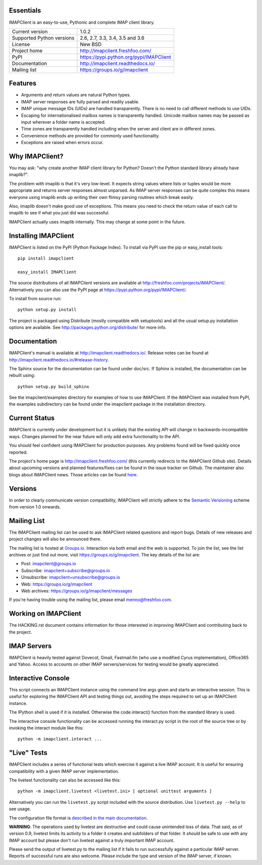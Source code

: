 Essentials
----------
IMAPClient is an easy-to-use, Pythonic and complete IMAP client
library.

=========================  ========================================
Current version            1.0.2
Supported Python versions  2.6, 2.7, 3.3, 3.4, 3.5 and 3.6
License                    New BSD
Project home               http://imapclient.freshfoo.com/
PyPI                       https://pypi.python.org/pypi/IMAPClient
Documentation              http://imapclient.readthedocs.io/
Mailing list               https://groups.io/g/imapclient
=========================  ========================================

.. image:: https://travis-ci.org/mjs/imapclient.svg?branch=master
   :target: https://travis-ci.org/mjs/imapclient

.. image:: https://travis-ci.org/mjs/imapclient.svg?branch=1.x
    :target: https://travis-ci.org/mjs/imapclient

Features
--------
- Arguments and return values are natural Python types.
- IMAP server responses are fully parsed and readily usable.
- IMAP unique message IDs (UIDs) are handled transparently. There is
  no need to call different methods to use UIDs.
- Escaping for internationalised mailbox names is transparently
  handled.  Unicode mailbox names may be passed as input wherever a
  folder name is accepted.
- Time zones are transparently handled including when the server and
  client are in different zones.
- Convenience methods are provided for commonly used functionality.
- Exceptions are raised when errors occur.

Why IMAPClient?
---------------
You may ask: "why create another IMAP client library for Python?
Doesn't the Python standard library already have imaplib?".

The problem with imaplib is that it's very low-level. It expects
string values where lists or tuples would be more appropriate and
returns server responses almost unparsed. As IMAP server responses can
be quite complex this means everyone using imaplib ends up writing
their own flimsy parsing routines which break easily.

Also, imaplib doesn't make good use of exceptions. This means you need
to check the return value of each call to imaplib to see if what you
just did was successful.

IMAPClient actually uses imaplib internally. This may change at some
point in the future.

Installing IMAPClient
---------------------
IMAPClient is listed on the PyPI (Python Package Index). To install
via PyPI use the pip or easy_install tools::

    pip install imapclient

    easy_install IMAPClient

The source distributions of all IMAPClient versions are available at
http://freshfoo.com/projects/IMAPClient/. Alternatively you can also
use the PyPI page at https://pypi.python.org/pypi/IMAPClient/.

To install from source run::

    python setup.py install

The project is packaged using Distribute (mostly compatible with
setuptools) and all the usual setup.py installation options are
available. See http://packages.python.org/distribute/ for more info.

Documentation
-------------
IMAPClient's manual is available at http://imapclient.readthedocs.io/. Release notes can be found at http://imapclient.readthedocs.io/#release-history.

The Sphinx source for the documentation can be found under doc/src. If
Sphinx is installed, the documentation can be rebuilt using::

    python setup.py build_sphinx

See the imapclient/examples directory for examples of how to use
IMAPClient. If the IMAPClient was installed from PyPI, the examples
subdirectory can be found under the imapclient package in the
installation directory.

Current Status
--------------
IMAPClient is currently under development but it is unlikely that
the existing API will change in backwards-incompatible ways. Changes
planned for the near future will only add extra functionality to the
API.

You should feel confident using IMAPClient for production
purposes. Any problems found will be fixed quickly once reported.

The project's home page is http://imapclient.freshfoo.com/ (this
currently redirects to the IMAPClient Github site). Details about
upcoming versions and planned features/fixes can be found in the issue
tracker on Github. The maintainer also blogs about IMAPClient
news. Those articles can be found `here
<http://freshfoo.com/tags/imapclient>`_.

Versions
--------
In order to clearly communicate version compatibility, IMAPClient
will strictly adhere to the `Semantic Versioning <http://semver.org>`_
scheme from version 1.0 onwards.

Mailing List
------------
The IMAPClient mailing list can be used to ask IMAPClient related
questions and report bugs. Details of new releases and project changes
will also be announced there.

The mailing list is hosted at `Groups.io
<http://groups.io>`_. Interaction via both email and the web is
supported. To join the list, see the list archives or just find out
more, visit https://groups.io/g/imapclient. The key details of the
list are:

* Post: imapclient@groups.io
* Subscribe: imapclient+subscribe@groups.io
* Unsubscribe: imapclient+unsubscribe@groups.io
* Web: https://groups.io/g/imapclient
* Web archives: https://groups.io/g/imapclient/messages

If you're having trouble using the mailing list, please email
menno@freshfoo.com.

Working on IMAPClient
---------------------
The HACKING.rst document contains information for those interested in
improving IMAPClient and contributing back to the project.

IMAP Servers
------------
IMAPClient is heavily tested against Dovecot, Gmail, Fastmail.fm
(who use a modified Cyrus implementation), Office365 and Yahoo. Access
to accounts on other IMAP servers/services for testing would be
greatly appreciated.

Interactive Console
-------------------
This script connects an IMAPClient instance using the command line
args given and starts an interactive session. This is useful for
exploring the IMAPClient API and testing things out, avoiding the
steps required to set up an IMAPClient instance.

The IPython shell is used if it is installed. Otherwise the
code.interact() function from the standard library is used.

The interactive console functionality can be accessed running the
interact.py script in the root of the source tree or by invoking the
interact module like this::

    python -m imapclient.interact ...

"Live" Tests
------------
IMAPClient includes a series of functional tests which exercise
it against a live IMAP account. It is useful for ensuring
compatibility with a given IMAP server implementation.

The livetest functionality can also be accessed like this::

    python -m imapclient.livetest <livetest.ini> [ optional unittest arguments ]

Alternatively you can run the ``livetest.py`` script included with the
source distribution. Use ``livetest.py --help`` to see usage.

The configuration file format is
`described in the main documentation <http://imapclient.rtfd.io/#configuration-file-format>`_.

**WARNING**: The operations used by livetest are destructive and could
cause unintended loss of data. That said, as of version 0.9, livetest
limits its activity to a folder it creates and subfolders of that
folder. It *should* be safe to use with any IMAP account but please
don't run livetest against a truly important IMAP account.

Please send the output of livetest.py to the mailing list if it fails
to run successfully against a particular IMAP server. Reports of
successful runs are also welcome.  Please include the type and version
of the IMAP server, if known.

